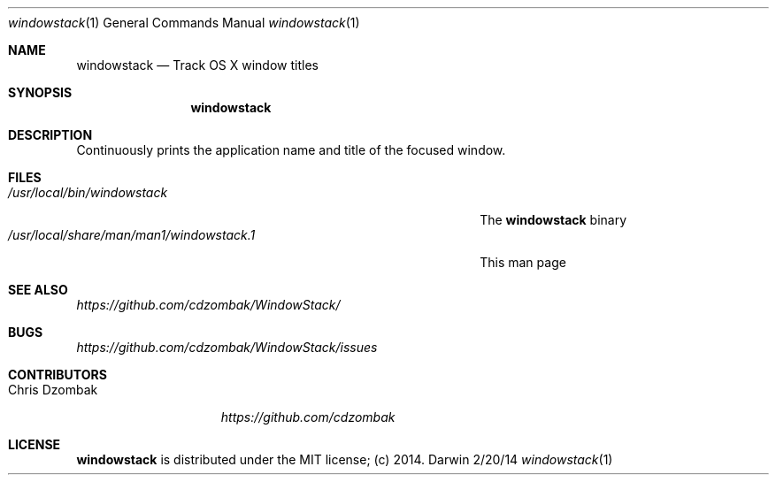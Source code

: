 .Dd 2/20/14
.Dt windowstack 1
.Os Darwin
.Sh NAME
.Nm windowstack
.Nd Track OS X window titles
.Sh SYNOPSIS
.Nm
.Sh DESCRIPTION
Continuously prints the application name and title of the focused window.
.Sh FILES
.Bl -tag -width "/usr/local/share/man/man1/windowstack.1" -compact
.It Pa /usr/local/bin/windowstack
The
.Nm
binary
.It Pa /usr/local/share/man/man1/windowstack.1
This man page
.El
.Sh SEE ALSO
.Ar https://github.com/cdzombak/WindowStack/
.Sh BUGS
.Ar https://github.com/cdzombak/WindowStack/issues
.Sh CONTRIBUTORS
.Bl -tag -width "Chris Dzombak" -compact
.It Chris Dzombak
.Ar https://github.com/cdzombak
.El
.Sh LICENSE
.Nm
is distributed under the MIT license; (c) 2014.
